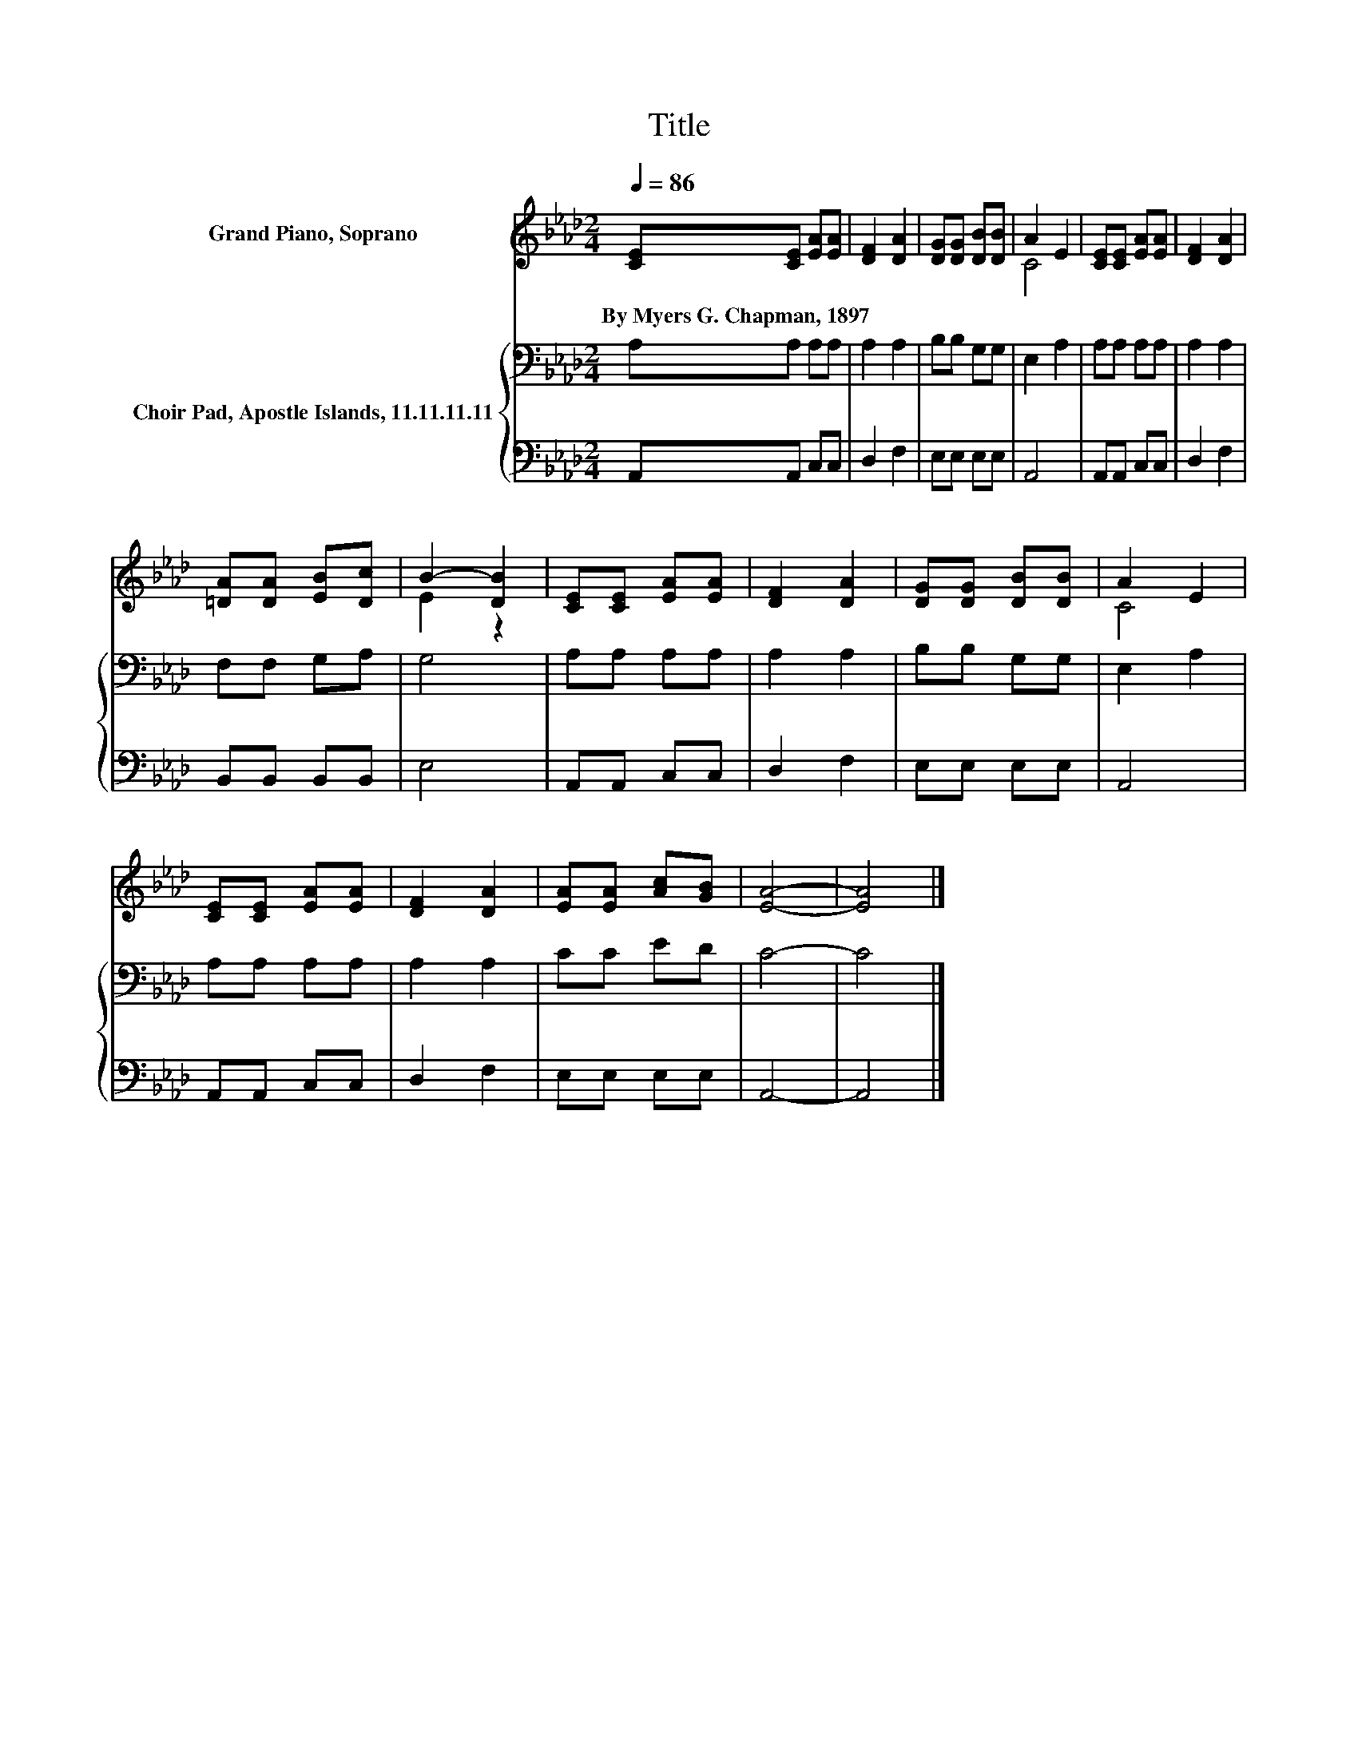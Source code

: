 X:1
T:Title
%%score ( 1 2 ) { 3 | 4 }
L:1/8
Q:1/4=86
M:2/4
K:Ab
V:1 treble nm="Grand Piano, Soprano"
V:2 treble 
V:3 bass nm="Choir Pad, Apostle Islands, 11.11.11.11"
V:4 bass 
V:1
 [CE][CE] [EA][EA] | [DF]2 [DA]2 | [DG][DG] [DB][DB] | A2 E2 | [CE][CE] [EA][EA] | [DF]2 [DA]2 | %6
w: By~Myers~G.~Chapman,~1897 * * *||||||
 [=DA][DA] [EB][Dc] | B2- [DB]2 | [CE][CE] [EA][EA] | [DF]2 [DA]2 | [DG][DG] [DB][DB] | A2 E2 | %12
w: ||||||
 [CE][CE] [EA][EA] | [DF]2 [DA]2 | [EA][EA] [Ac][GB] | [EA]4- | [EA]4 |] %17
w: |||||
V:2
 x4 | x4 | x4 | C4 | x4 | x4 | x4 | E2 z2 | x4 | x4 | x4 | C4 | x4 | x4 | x4 | x4 | x4 |] %17
V:3
 A,A, A,A, | A,2 A,2 | B,B, G,G, | E,2 A,2 | A,A, A,A, | A,2 A,2 | F,F, G,A, | G,4 | A,A, A,A, | %9
 A,2 A,2 | B,B, G,G, | E,2 A,2 | A,A, A,A, | A,2 A,2 | CC ED | C4- | C4 |] %17
V:4
 A,,A,, C,C, | D,2 F,2 | E,E, E,E, | A,,4 | A,,A,, C,C, | D,2 F,2 | B,,B,, B,,B,, | E,4 | %8
 A,,A,, C,C, | D,2 F,2 | E,E, E,E, | A,,4 | A,,A,, C,C, | D,2 F,2 | E,E, E,E, | A,,4- | A,,4 |] %17

